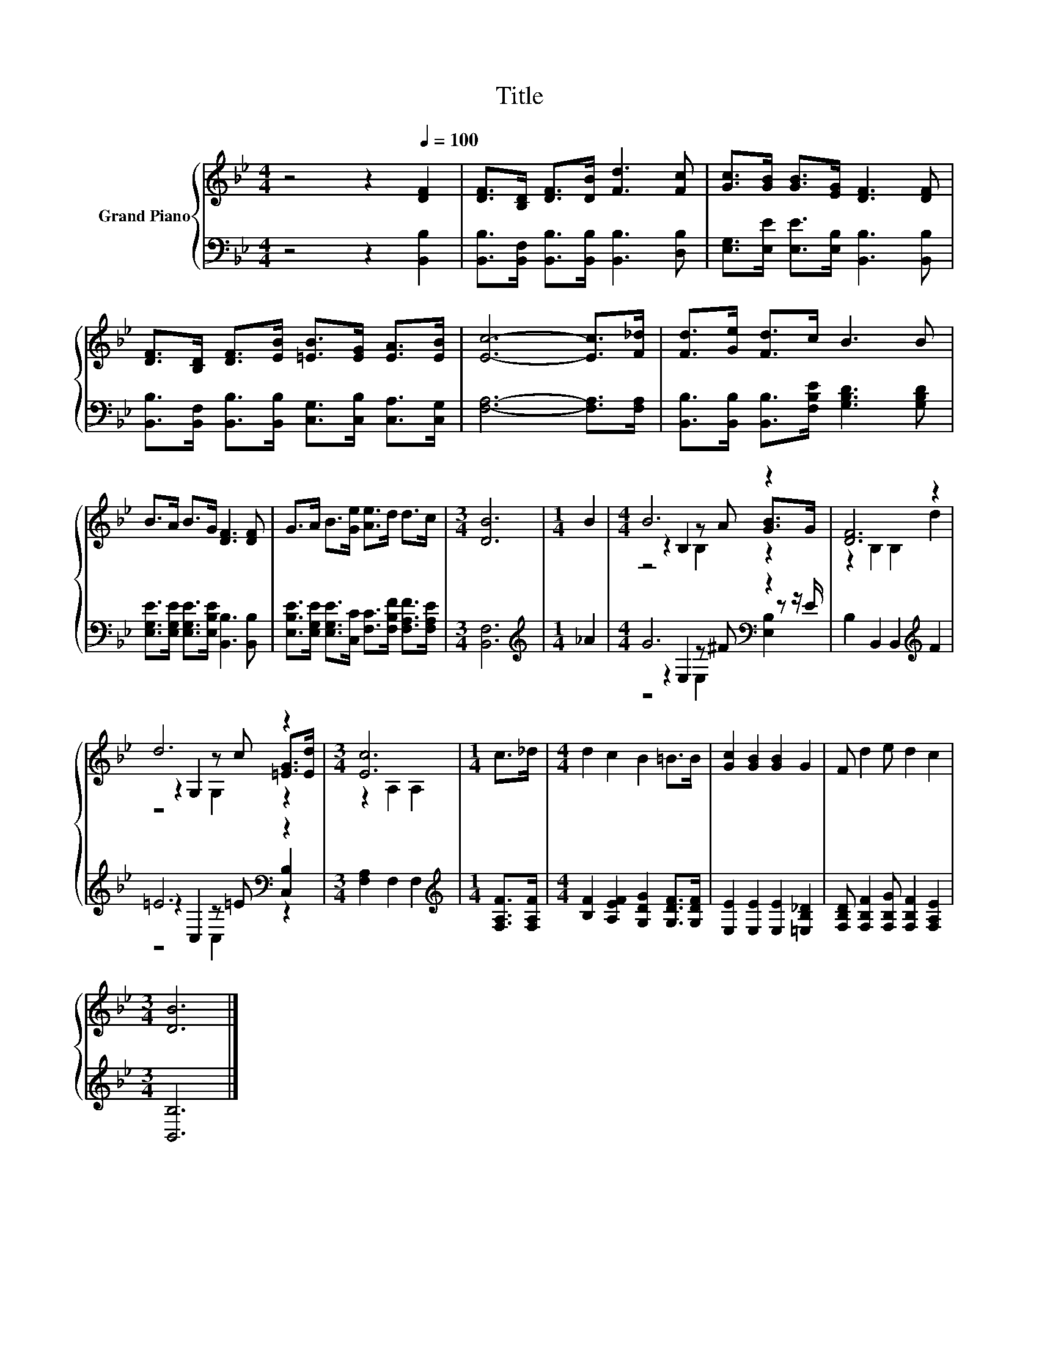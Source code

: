 X:1
T:Title
%%score { ( 1 3 4 ) | ( 2 5 6 ) }
L:1/8
M:4/4
K:Bb
V:1 treble nm="Grand Piano"
V:3 treble 
V:4 treble 
V:2 bass 
V:5 bass 
V:6 bass 
V:1
 z4 z2[Q:1/4=100] [DF]2 | [DF]>[B,D] [DF]>[DB] [Fd]3 [Fc] | [Gc]>[GB] [GB]>[EG] [DF]3 [DF] | %3
 [DF]>[B,D] [DF]>[EB] [=EB]>[EG] [EA]>[EB] | [Ec]6- [Ec]>[F_d] | [Fd]>[Ge] [Fd]>c B3 B | %6
 B>A B>G [DF]3 [DF] | G>A B>[Ge] [Ae]>d d>c |[M:3/4] [DB]6 |[M:1/4] B2 |[M:4/4] B6 z2 | [DF]6 z2 | %12
 d6 z2 |[M:3/4] [Ec]6 |[M:1/4] c>_d |[M:4/4] d2 c2 B2 =B>B | [Gc]2 [GB]2 [GB]2 G2 | F d2 e d2 c2 | %18
[M:3/4] [DB]6 |] %19
V:2
 z4 z2 [B,,B,]2 | [B,,B,]>[B,,F,] [B,,B,]>[B,,B,] [B,,B,]3 [D,B,] | %2
 [E,G,]>[E,E] [E,E]>[E,B,] [B,,B,]3 [B,,B,] | %3
 [B,,B,]>[B,,F,] [B,,B,]>[B,,B,] [C,G,]>[C,B,] [C,A,]>[C,G,] | [F,A,]6- [F,A,]>[F,A,] | %5
 [B,,B,]>[B,,B,] [B,,B,]>[F,B,E] [G,B,D]3 [G,B,D] | %6
 [E,G,E]>[E,G,E] [E,G,E]>[E,B,E] [B,,B,]3 [B,,B,] | %7
 [E,B,E]>[E,G,E] [E,G,E]>[C,C] [F,C]>[F,B,F] [F,A,F]>[F,A,E] |[M:3/4] [B,,F,]6 | %9
[M:1/4][K:treble] _A2 |[M:4/4] G6[K:bass] z2 | B,2 B,,2 B,,2[K:treble] F2 | =E6[K:bass] z2 | %13
[M:3/4] [F,A,]2 F,2 F,2 |[M:1/4][K:treble] [F,A,F]>[F,A,F] | %15
[M:4/4] [B,F]2 [A,EF]2 [G,DG]2 [G,DF]>[G,DF] | [E,E]2 [E,E]2 [E,E]2 [=E,B,_D]2 | %17
 [F,B,D] [F,B,F]2 [F,B,G] [F,B,F]2 [F,A,E]2 |[M:3/4] [B,,B,]6 |] %19
V:3
 x8 | x8 | x8 | x8 | x8 | x8 | x8 | x8 |[M:3/4] x6 |[M:1/4] x2 |[M:4/4] z2 B,2 z A [GB]>G | %11
 z2 B,2 B,2 d2 | z2 G,2 z c [=EG]>[Ed] |[M:3/4] z2 A,2 A,2 |[M:1/4] x2 |[M:4/4] x8 | x8 | x8 | %18
[M:3/4] x6 |] %19
V:4
 x8 | x8 | x8 | x8 | x8 | x8 | x8 | x8 |[M:3/4] x6 |[M:1/4] x2 |[M:4/4] z4 B,2 z2 | x8 | %12
 z4 G,2 z2 |[M:3/4] x6 |[M:1/4] x2 |[M:4/4] x8 | x8 | x8 |[M:3/4] x6 |] %19
V:5
 x8 | x8 | x8 | x8 | x8 | x8 | x8 | x8 |[M:3/4] x6 |[M:1/4][K:treble] x2 | %10
[M:4/4] z2[K:bass] E,2 z ^F z z/ E/ | x6[K:treble] x2 | z2[K:bass] C,2 z =E [C,B,]2 |[M:3/4] x6 | %14
[M:1/4][K:treble] x2 |[M:4/4] x8 | x8 | x8 |[M:3/4] x6 |] %19
V:6
 x8 | x8 | x8 | x8 | x8 | x8 | x8 | x8 |[M:3/4] x6 |[M:1/4][K:treble] x2 | %10
[M:4/4] z4[K:bass] E,2 [E,B,]2 | x6[K:treble] x2 | z4[K:bass] C,2 z2 |[M:3/4] x6 | %14
[M:1/4][K:treble] x2 |[M:4/4] x8 | x8 | x8 |[M:3/4] x6 |] %19

